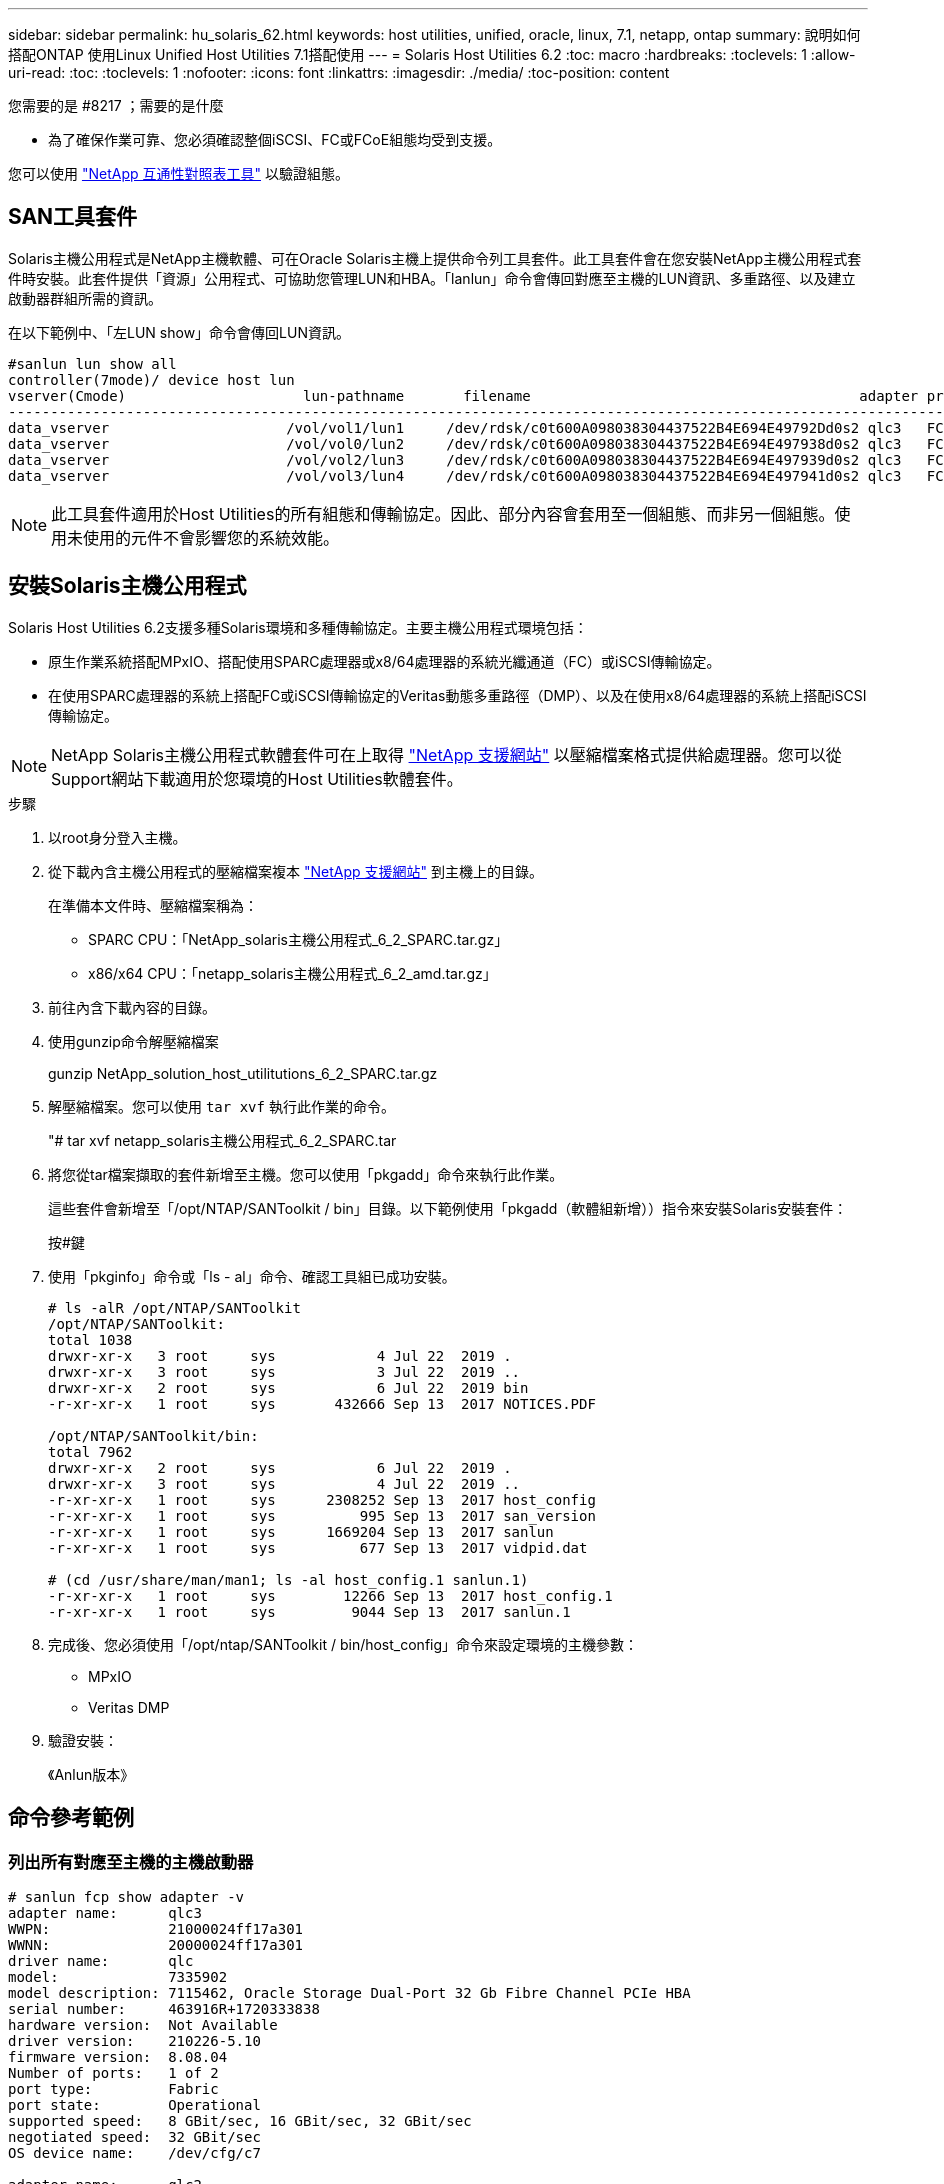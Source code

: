 ---
sidebar: sidebar 
permalink: hu_solaris_62.html 
keywords: host utilities, unified, oracle, linux, 7.1, netapp, ontap 
summary: 說明如何搭配ONTAP 使用Linux Unified Host Utilities 7.1搭配使用 
---
= Solaris Host Utilities 6.2
:toc: macro
:hardbreaks:
:toclevels: 1
:allow-uri-read: 
:toc: 
:toclevels: 1
:nofooter: 
:icons: font
:linkattrs: 
:imagesdir: ./media/
:toc-position: content


.您需要的是 #8217 ；需要的是什麼
* 為了確保作業可靠、您必須確認整個iSCSI、FC或FCoE組態均受到支援。


您可以使用 link:https://mysupport.netapp.com/matrix/imt.jsp?components=71102;&solution=1&isHWU&src=IMT["NetApp 互通性對照表工具"^] 以驗證組態。



== SAN工具套件

Solaris主機公用程式是NetApp主機軟體、可在Oracle Solaris主機上提供命令列工具套件。此工具套件會在您安裝NetApp主機公用程式套件時安裝。此套件提供「資源」公用程式、可協助您管理LUN和HBA。「lanlun」命令會傳回對應至主機的LUN資訊、多重路徑、以及建立啟動器群組所需的資訊。

在以下範例中、「左LUN show」命令會傳回LUN資訊。

[listing]
----
#sanlun lun show all
controller(7mode)/ device host lun
vserver(Cmode)                     lun-pathname       filename                                       adapter protocol size mode
-----------------------------------------------------------------------------------------------------------------------------------
data_vserver                     /vol/vol1/lun1     /dev/rdsk/c0t600A098038304437522B4E694E49792Dd0s2 qlc3   FCP       10g cDOT
data_vserver                     /vol/vol0/lun2     /dev/rdsk/c0t600A098038304437522B4E694E497938d0s2 qlc3   FCP       10g cDOT
data_vserver                     /vol/vol2/lun3     /dev/rdsk/c0t600A098038304437522B4E694E497939d0s2 qlc3   FCP       10g cDOT
data_vserver                     /vol/vol3/lun4     /dev/rdsk/c0t600A098038304437522B4E694E497941d0s2 qlc3   FCP       10g cDOT


----

NOTE: 此工具套件適用於Host Utilities的所有組態和傳輸協定。因此、部分內容會套用至一個組態、而非另一個組態。使用未使用的元件不會影響您的系統效能。



== 安裝Solaris主機公用程式

Solaris Host Utilities 6.2支援多種Solaris環境和多種傳輸協定。主要主機公用程式環境包括：

* 原生作業系統搭配MPxIO、搭配使用SPARC處理器或x8/64處理器的系統光纖通道（FC）或iSCSI傳輸協定。
* 在使用SPARC處理器的系統上搭配FC或iSCSI傳輸協定的Veritas動態多重路徑（DMP）、以及在使用x8/64處理器的系統上搭配iSCSI傳輸協定。



NOTE: NetApp Solaris主機公用程式軟體套件可在上取得 link:https://mysupport.netapp.com/site/["NetApp 支援網站"^] 以壓縮檔案格式提供給處理器。您可以從Support網站下載適用於您環境的Host Utilities軟體套件。

.步驟
. 以root身分登入主機。
. 從下載內含主機公用程式的壓縮檔案複本 link:https://mysupport.netapp.com/site/["NetApp 支援網站"^] 到主機上的目錄。
+
在準備本文件時、壓縮檔案稱為：

+
** SPARC CPU：「NetApp_solaris主機公用程式_6_2_SPARC.tar.gz」
** x86/x64 CPU：「netapp_solaris主機公用程式_6_2_amd.tar.gz」


. 前往內含下載內容的目錄。
. 使用gunzip命令解壓縮檔案
+
gunzip NetApp_solution_host_utilitutions_6_2_SPARC.tar.gz

. 解壓縮檔案。您可以使用 `tar xvf` 執行此作業的命令。
+
"# tar xvf netapp_solaris主機公用程式_6_2_SPARC.tar

. 將您從tar檔案擷取的套件新增至主機。您可以使用「pkgadd」命令來執行此作業。
+
這些套件會新增至「/opt/NTAP/SANToolkit / bin」目錄。以下範例使用「pkgadd（軟體組新增））指令來安裝Solaris安裝套件：

+
按#鍵

. 使用「pkginfo」命令或「ls - al」命令、確認工具組已成功安裝。
+
[listing]
----
# ls -alR /opt/NTAP/SANToolkit
/opt/NTAP/SANToolkit:
total 1038
drwxr-xr-x   3 root     sys            4 Jul 22  2019 .
drwxr-xr-x   3 root     sys            3 Jul 22  2019 ..
drwxr-xr-x   2 root     sys            6 Jul 22  2019 bin
-r-xr-xr-x   1 root     sys       432666 Sep 13  2017 NOTICES.PDF

/opt/NTAP/SANToolkit/bin:
total 7962
drwxr-xr-x   2 root     sys            6 Jul 22  2019 .
drwxr-xr-x   3 root     sys            4 Jul 22  2019 ..
-r-xr-xr-x   1 root     sys      2308252 Sep 13  2017 host_config
-r-xr-xr-x   1 root     sys          995 Sep 13  2017 san_version
-r-xr-xr-x   1 root     sys      1669204 Sep 13  2017 sanlun
-r-xr-xr-x   1 root     sys          677 Sep 13  2017 vidpid.dat

# (cd /usr/share/man/man1; ls -al host_config.1 sanlun.1)
-r-xr-xr-x   1 root     sys        12266 Sep 13  2017 host_config.1
-r-xr-xr-x   1 root     sys         9044 Sep 13  2017 sanlun.1
----
. 完成後、您必須使用「/opt/ntap/SANToolkit / bin/host_config」命令來設定環境的主機參數：
+
** MPxIO
** Veritas DMP


. 驗證安裝：
+
《Anlun版本》





== 命令參考範例



=== 列出所有對應至主機的主機啟動器

[listing]
----
# sanlun fcp show adapter -v
adapter name:      qlc3
WWPN:              21000024ff17a301
WWNN:              20000024ff17a301
driver name:       qlc
model:             7335902
model description: 7115462, Oracle Storage Dual-Port 32 Gb Fibre Channel PCIe HBA
serial number:     463916R+1720333838
hardware version:  Not Available
driver version:    210226-5.10
firmware version:  8.08.04
Number of ports:   1 of 2
port type:         Fabric
port state:        Operational
supported speed:   8 GBit/sec, 16 GBit/sec, 32 GBit/sec
negotiated speed:  32 GBit/sec
OS device name:    /dev/cfg/c7

adapter name:      qlc2
WWPN:              21000024ff17a300
WWNN:              20000024ff17a300
driver name:       qlc
model:             7335902
model description: 7115462, Oracle Storage Dual-Port 32 Gb Fibre Channel PCIe HBA
serial number:     463916R+1720333838
hardware version:  Not Available
driver version:    210226-5.10
firmware version:  8.08.04
Number of ports:   2 of 2
port type:         Fabric
port state:        Operational
supported speed:   8 GBit/sec, 16 GBit/sec, 32 GBit/sec
negotiated speed:  16 GBit/sec
OS device name:    /dev/cfg/c6
----


=== 列出所有對應至主機的LUN

[listing]
----
# sanlun lun show -p -v all

                    ONTAP Path: data_vserver:/vol1/lun1
                           LUN: 1
                      LUN Size: 10g
                   Host Device: /dev/rdsk/c0t600A0980383044485A3F4E694E4F775Ad0s2
                          Mode: C
            Multipath Provider: Sun Microsystems
              Multipath Policy: Native

----


=== 列出從特定SVM/中對應至主機的所有LUN、列出對應至主機之特定LUN的所有屬性

[listing]
----
# sanlun lun show -p -v sanboot_unix`
ONTAP Path: sanboot_unix:/vol/sol_boot/sanboot_lun
                           LUN: 0
                      LUN Size: 180.0g

----


=== 依ONTAP 主機裝置檔案名稱列出LUN屬性

[listing]
----
# sanlun lun show all

controller(7mode/E-Series)/                                         device
vserver(cDOT/FlashRay)       lun-pathname                           filename
---------------------------------------------------------------------------------------------------------------
sanboot_unix                 /vol/sol_193_boot/chatsol_193_sanboot /dev/rdsk/c0t600A098038304437522B4E694E4A3043d0s2

host adapter    protocol lun size   product
---------------------------------------------
qlc3            FCP      180.0g     cDOT
----